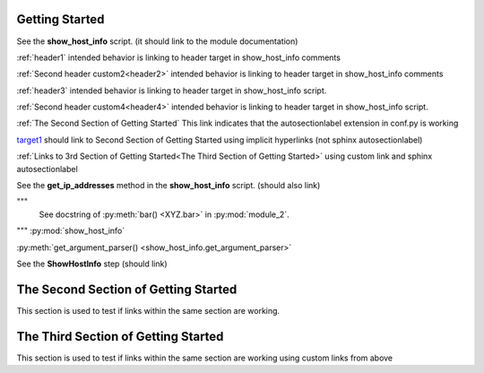 Getting Started
===============

See the **show_host_info** script. (it should link to the module documentation)

:ref:`header1` intended behavior is linking to header target in show_host_info comments

:ref:`Second header custom2<header2>` intended behavior is linking to header target in show_host_info comments

:ref:`header3` intended behavior is linking to header target in show_host_info script.

:ref:`Second header custom4<header4>` intended behavior is linking to header target in show_host_info script.

:ref:`The Second Section of Getting Started` This link indicates that the autosectionlabel extension in conf.py is working

target1_ should link to Second Section of Getting Started using implicit hyperlinks (not sphinx autosectionlabel)

:ref:`Links to 3rd Section of Getting Started<The Third Section of Getting Started>` using custom link and sphinx autosectionlabel


..
     link from text to a heading in any other part of the document by using the :ref: command with the heading text as the parameter

See the **get_ip_addresses** method in the **show_host_info** script.  (should also link)

"""
    See docstring of :py:meth:`bar() <XYZ.bar>` in :py:mod:`module_2`.
"""
:py:mod:`show_host_info`

:py:meth:`get_argument_parser() <show_host_info.get_argument_parser>`

See the **ShowHostInfo** step (should link)

.. _target1:
The Second Section of Getting Started
=====================================
This section is used to test if links within the same section are working. 

The Third Section of Getting Started
====================================
This section is used to test if links within the same section are working using custom links from above